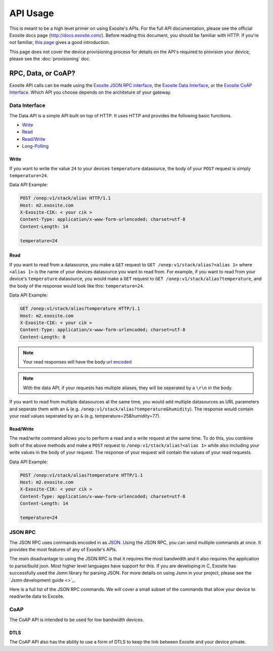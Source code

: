 ##########
API Usage
##########
This is meant to be a high level primer on using Exosite's APIs.  For the full
API documentation, please see the official Exosite docs page (http://docs.exosite.com/).
Before reading this document, you should be familiar with HTTP.  If you're not
familiar, `this page <http://www.jmarshall.com/easy/http/>`_ gives a good introduction.

This page does not cover the device provisioning process for details on the
API's required to provision your device, please see the :doc:`provisioning` doc.

RPC, Data, or CoAP?
------------------------------
Exosite API calls can be made using 
the `Exosite JSON RPC interface <http://docs.exosite.com/rpc/>`_, 
the `Exosite Data Interface <http://docs.exosite.com/http/>`_, or 
the `Exosite CoAP Interface <http://docs.exosite.com/http/>`_.  Which API
you choose depends on the architeture of your gateway.

Data Interface
~~~~~~~~~~~~~~
The Data API is a simple API built on top of HTTP. It uses HTTP and provides
the following basic functions.

* `Write <http://docs.exosite.com/http/#write>`_
* `Read <http://docs.exosite.com/http/#read>`_
* `Read/Write <http://docs.exosite.com/http/#hybrid-readwrite>`_
* `Long-Polling <http://docs.exosite.com/http/#long-polling>`_

Write
"""""
If you want to write the value ``24`` to your devices ``temperature`` 
datasource, the body of your ``POST`` request is simply ``temperature=24``.  

Data API Example:

.. code-block:: http

    POST /onep:v1/stack/alias HTTP/1.1 
    Host: m2.exosite.com 
    X-Exosite-CIK: < your cik >
    Content-Type: application/x-www-form-urlencoded; charset=utf-8 
    Content-Length: 14
    
    temperature=24

Read
""""
If you want to read from a datasource, you make a ``GET`` request to 
``GET /onep:v1/stack/alias?<alias 1>`` where ``<alias 1>`` is the name of your
devices datasource you want to read from. For example, if you want to read from
your device's ``temperature`` datasource, you would make a ``GET`` request to
``GET /onep:v1/stack/alias?temperature``, and the body of the response would
look like this: ``temperature=24``.  

Data API Example:

.. code-block:: http

    GET /onep:v1/stack/alias?temperature HTTP/1.1 
    Host: m2.exosite.com 
    X-Exosite-CIK: < your cik >
    Content-Type: application/x-www-form-urlencoded; charset=utf-8 
    Content-Length: 0


.. note:: Your read responses will have the body 
 `url encoded <http://www.w3schools.com/tags/ref_urlencode.asp>`_
 
.. note:: With the data API, if your requests has multiple aliases, they will 
 be seperated by a ``\r\n`` in the body.

If you want to read from multiple datasources at the same time, you would add
multiple datasources as URL parameters and seperate them with an ``&`` 
(e.g. ``/onep:v1/stack/alias?temperature&humidity``).  The response would contain
your read values seperated by an ``&`` (e.g. temperature=25&humidity=77).
 
Read/Write
""""""""""
The read/write command allows you to perform a read and a write request at the
same time.  To do this, you combine both of the above methods and make a ``POST``
request to ``/onep:v1/stack/alias?<alias 1>`` while also including your write
values in the body of your request.  The response of your request will contain
the values of your read requests.

Data API Example:

.. code-block:: http

    POST /onep:v1/stack/alias?temperature HTTP/1.1 
    Host: m2.exosite.com 
    X-Exosite-CIK: < your cik >
    Content-Type: application/x-www-form-urlencoded; charset=utf-8 
    Content-Length: 14
    
    temperature=24

JSON RPC
~~~~~~~~
The JSON RPC uses commands encoded in as `JSON <http://www.w3schools.com/json/>`_.
Using the JSON RPC, you can send multiple commands at once.  It provides the most
features of any of Exosite's APIs.

The main disadvantage to using the JSON RPC is that it requires the most bandwidth
and it also requires the application to parse/build json.  Most higher level
languages have support for this.  If you are developing in C, Exosite has
successfully used the Jsmn library for parsing JSON.  For more details on using
Jsmn in your project, please see the `Jsmn development guide <>`_.

Here is a full list of the JSON RPC commands.  We will cover a small subset of
the commands that allow your device to read/write data to Exosite.

CoAP
~~~~
The CoAP API is intended to be used for low bandwidth devices.

DTLS
""""
The CoAP API also has the ability to use a form of DTLS to keep the link between
Exosite and your device private.